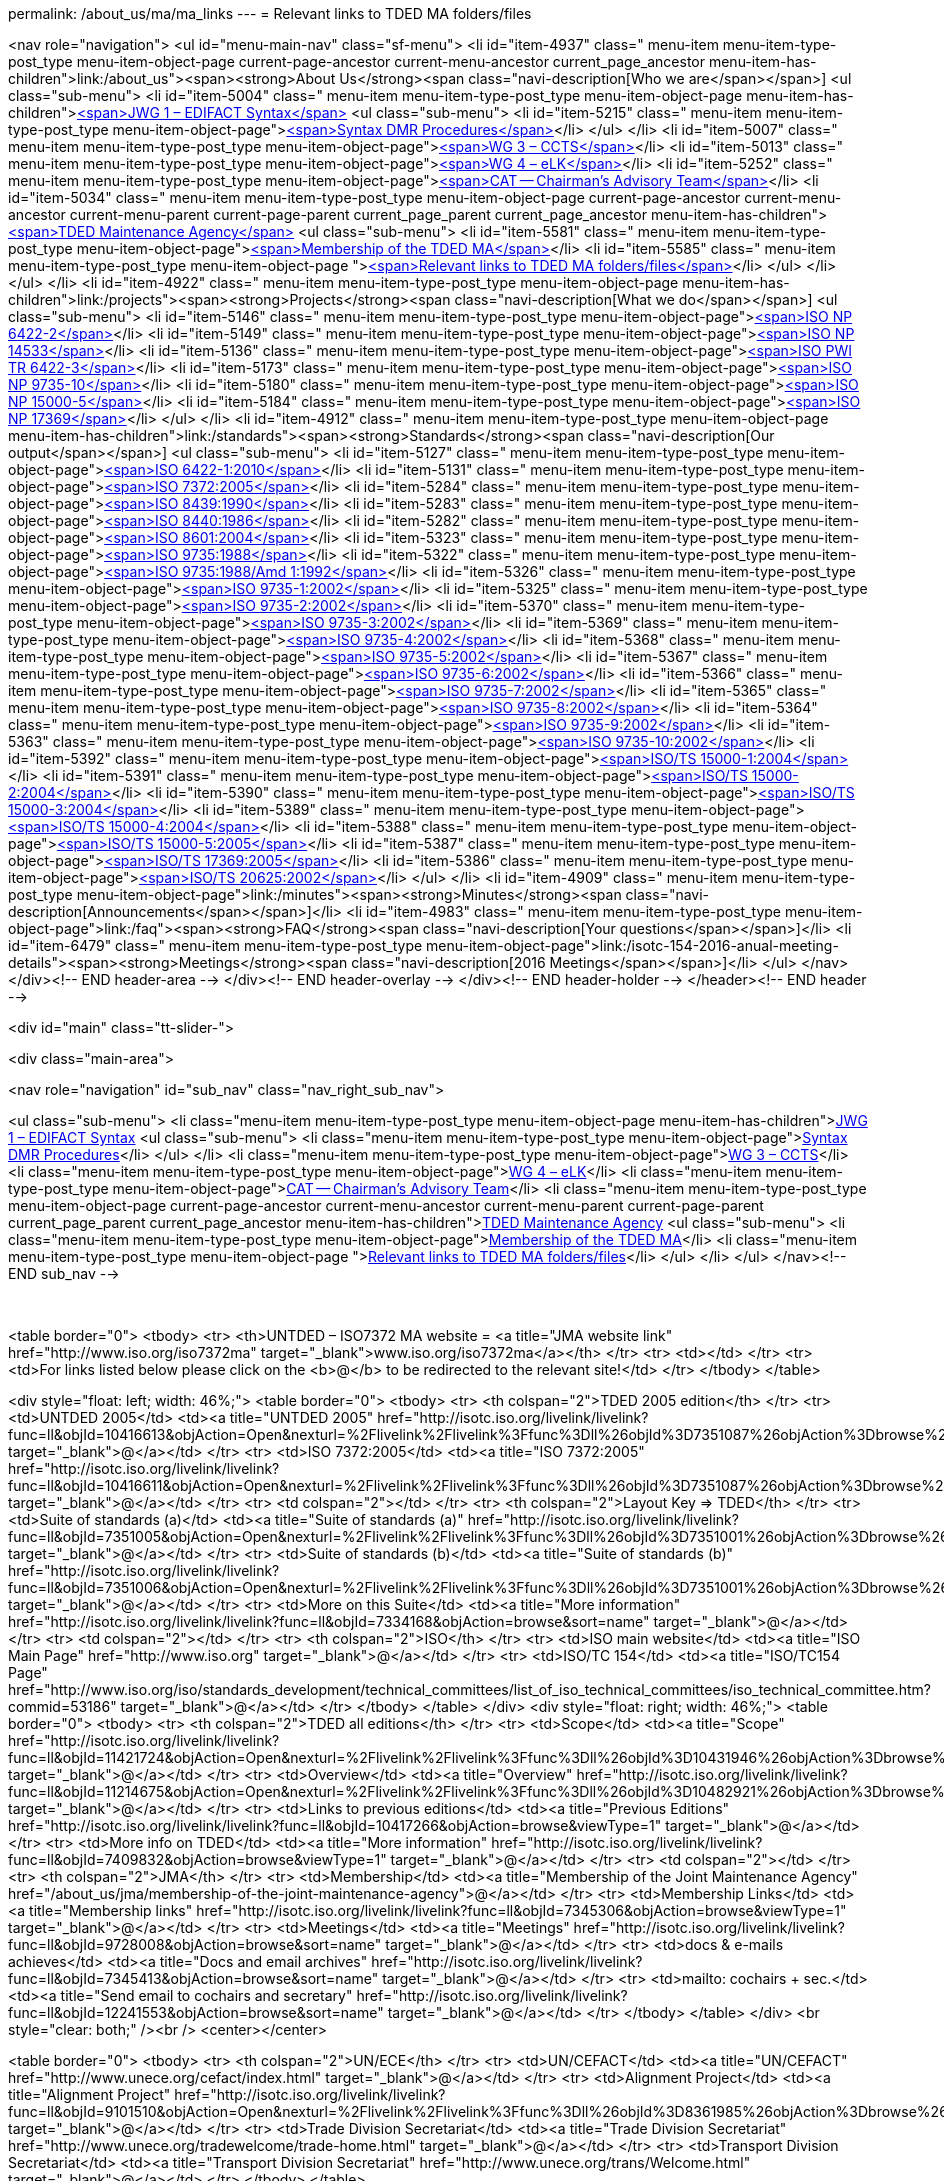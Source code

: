 permalink: /about_us/ma/ma_links
---
= Relevant links to TDED MA folders/files





<nav role="navigation">
<ul id="menu-main-nav" class="sf-menu">
<li id="item-4937"  class=" menu-item menu-item-type-post_type menu-item-object-page current-page-ancestor current-menu-ancestor current_page_ancestor menu-item-has-children">link:/about_us"><span><strong>About Us</strong><span class="navi-description[Who we are</span></span>]
<ul class="sub-menu">
	<li id="item-5004"  class=" menu-item menu-item-type-post_type menu-item-object-page menu-item-has-children">link:/about_us/jwg1[<span>JWG 1 – EDIFACT Syntax</span>]
	<ul class="sub-menu">
		<li id="item-5215"  class=" menu-item menu-item-type-post_type menu-item-object-page">link:/about_us/jwg1/sdmr[<span>Syntax DMR Procedures</span>]</li>
	</ul>
</li>
	<li id="item-5007"  class=" menu-item menu-item-type-post_type menu-item-object-page">link:/about_us/wg3[<span>WG 3 – CCTS</span>]</li>
	<li id="item-5013"  class=" menu-item menu-item-type-post_type menu-item-object-page">link:/about_us/wg4[<span>WG 4 – eLK</span>]</li>
	<li id="item-5252"  class=" menu-item menu-item-type-post_type menu-item-object-page">link:/about_us/cat[<span>CAT -- Chairman's Advisory Team</span>]</li>
	<li id="item-5034"  class=" menu-item menu-item-type-post_type menu-item-object-page current-page-ancestor current-menu-ancestor current-menu-parent current-page-parent current_page_parent current_page_ancestor menu-item-has-children">link:/about_us/ma[<span>TDED Maintenance Agency</span>]
	<ul class="sub-menu">
		<li id="item-5581"  class=" menu-item menu-item-type-post_type menu-item-object-page">link:/about_us/ma/membership-of-the-tded-maintenance-agency[<span>Membership of the TDED MA</span>]</li>
		<li id="item-5585"  class=" menu-item menu-item-type-post_type menu-item-object-page ">link:/about_us/ma/ma_links[<span>Relevant links to TDED MA folders/files</span>]</li>
	</ul>
</li>
</ul>
</li>
<li id="item-4922"  class=" menu-item menu-item-type-post_type menu-item-object-page menu-item-has-children">link:/projects"><span><strong>Projects</strong><span class="navi-description[What we do</span></span>]
<ul class="sub-menu">
	<li id="item-5146"  class=" menu-item menu-item-type-post_type menu-item-object-page">link:/projects/iso-np-6422-2[<span>ISO NP 6422-2</span>]</li>
	<li id="item-5149"  class=" menu-item menu-item-type-post_type menu-item-object-page">link:/projects/iso-np-14533[<span>ISO NP 14533</span>]</li>
	<li id="item-5136"  class=" menu-item menu-item-type-post_type menu-item-object-page">link:/projects/iso-pwi-tr-6422-3[<span>ISO PWI TR 6422-3</span>]</li>
	<li id="item-5173"  class=" menu-item menu-item-type-post_type menu-item-object-page">link:/projects/iso-np-9735-10[<span>ISO NP 9735-10</span>]</li>
	<li id="item-5180"  class=" menu-item menu-item-type-post_type menu-item-object-page">link:/projects/iso-np-15000-5[<span>ISO NP 15000-5</span>]</li>
	<li id="item-5184"  class=" menu-item menu-item-type-post_type menu-item-object-page">link:/projects/iso-np-17369[<span>ISO NP 17369</span>]</li>
</ul>
</li>
<li id="item-4912"  class=" menu-item menu-item-type-post_type menu-item-object-page menu-item-has-children">link:/standards"><span><strong>Standards</strong><span class="navi-description[Our output</span></span>]
<ul class="sub-menu">
	<li id="item-5127"  class=" menu-item menu-item-type-post_type menu-item-object-page">link:/standards/iso-6422-12010[<span>ISO 6422-1:2010</span>]</li>
	<li id="item-5131"  class=" menu-item menu-item-type-post_type menu-item-object-page">link:/standards/iso-73722005[<span>ISO 7372:2005</span>]</li>
	<li id="item-5284"  class=" menu-item menu-item-type-post_type menu-item-object-page">link:/standards/iso-84391990[<span>ISO 8439:1990</span>]</li>
	<li id="item-5283"  class=" menu-item menu-item-type-post_type menu-item-object-page">link:/standards/iso-84401986[<span>ISO 8440:1986</span>]</li>
	<li id="item-5282"  class=" menu-item menu-item-type-post_type menu-item-object-page">link:/standards/iso-86012004[<span>ISO 8601:2004</span>]</li>
	<li id="item-5323"  class=" menu-item menu-item-type-post_type menu-item-object-page">link:/standards/iso-97351988[<span>ISO 9735:1988</span>]</li>
	<li id="item-5322"  class=" menu-item menu-item-type-post_type menu-item-object-page">link:/standards/iso-97351988amd-11992[<span>ISO 9735:1988/Amd 1:1992</span>]</li>
	<li id="item-5326"  class=" menu-item menu-item-type-post_type menu-item-object-page">link:/standards/iso-9735-12002[<span>ISO 9735-1:2002</span>]</li>
	<li id="item-5325"  class=" menu-item menu-item-type-post_type menu-item-object-page">link:/standards/iso-9735-22002[<span>ISO 9735-2:2002</span>]</li>
	<li id="item-5370"  class=" menu-item menu-item-type-post_type menu-item-object-page">link:/standards/iso-9735-32002[<span>ISO 9735-3:2002</span>]</li>
	<li id="item-5369"  class=" menu-item menu-item-type-post_type menu-item-object-page">link:/standards/iso-9735-42002[<span>ISO 9735-4:2002</span>]</li>
	<li id="item-5368"  class=" menu-item menu-item-type-post_type menu-item-object-page">link:/standards/iso-9735-52002[<span>ISO 9735-5:2002</span>]</li>
	<li id="item-5367"  class=" menu-item menu-item-type-post_type menu-item-object-page">link:/standards/iso-9735-62002[<span>ISO 9735-6:2002</span>]</li>
	<li id="item-5366"  class=" menu-item menu-item-type-post_type menu-item-object-page">link:/standards/iso-9735-72002[<span>ISO 9735-7:2002</span>]</li>
	<li id="item-5365"  class=" menu-item menu-item-type-post_type menu-item-object-page">link:/standards/iso-9735-82002[<span>ISO 9735-8:2002</span>]</li>
	<li id="item-5364"  class=" menu-item menu-item-type-post_type menu-item-object-page">link:/standards/iso-9735-92002[<span>ISO 9735-9:2002</span>]</li>
	<li id="item-5363"  class=" menu-item menu-item-type-post_type menu-item-object-page">link:/standards/iso-9735-102002[<span>ISO 9735-10:2002</span>]</li>
	<li id="item-5392"  class=" menu-item menu-item-type-post_type menu-item-object-page">link:/standards/isots-15000-12004[<span>ISO/TS 15000-1:2004</span>]</li>
	<li id="item-5391"  class=" menu-item menu-item-type-post_type menu-item-object-page">link:/standards/isots-15000-22004[<span>ISO/TS 15000-2:2004</span>]</li>
	<li id="item-5390"  class=" menu-item menu-item-type-post_type menu-item-object-page">link:/standards/isots-15000-32004[<span>ISO/TS 15000-3:2004</span>]</li>
	<li id="item-5389"  class=" menu-item menu-item-type-post_type menu-item-object-page">link:/standards/isots-15000-42004[<span>ISO/TS 15000-4:2004</span>]</li>
	<li id="item-5388"  class=" menu-item menu-item-type-post_type menu-item-object-page">link:/standards/isots-15000-52005[<span>ISO/TS 15000-5:2005</span>]</li>
	<li id="item-5387"  class=" menu-item menu-item-type-post_type menu-item-object-page">link:/standards/isots-173692005[<span>ISO/TS 17369:2005</span>]</li>
	<li id="item-5386"  class=" menu-item menu-item-type-post_type menu-item-object-page">link:/standards/isots-206252002[<span>ISO/TS 20625:2002</span>]</li>
</ul>
</li>
<li id="item-4909"  class=" menu-item menu-item-type-post_type menu-item-object-page">link:/minutes"><span><strong>Minutes</strong><span class="navi-description[Announcements</span></span>]</li>
<li id="item-4983"  class=" menu-item menu-item-type-post_type menu-item-object-page">link:/faq"><span><strong>FAQ</strong><span class="navi-description[Your questions</span></span>]</li>
<li id="item-6479"  class=" menu-item menu-item-type-post_type menu-item-object-page">link:/isotc-154-2016-anual-meeting-details"><span><strong>Meetings</strong><span class="navi-description[2016 Meetings</span></span>]</li>
</ul>
</nav>
</div><!-- END header-area -->
</div><!-- END header-overlay -->
</div><!-- END header-holder -->
</header><!-- END header -->


<div id="main" class="tt-slider-">


<div class="main-area">

<nav role="navigation" id="sub_nav" class="nav_right_sub_nav">
	
<ul class="sub-menu">
	<li class="menu-item menu-item-type-post_type menu-item-object-page menu-item-has-children">link:/about_us/jwg1[JWG 1 – EDIFACT Syntax]
	<ul class="sub-menu">
		<li class="menu-item menu-item-type-post_type menu-item-object-page">link:/about_us/jwg1/sdmr[Syntax DMR Procedures]</li>
	</ul>
</li>
	<li class="menu-item menu-item-type-post_type menu-item-object-page">link:/about_us/wg3[WG 3 – CCTS]</li>
	<li class="menu-item menu-item-type-post_type menu-item-object-page">link:/about_us/wg4[WG 4 – eLK]</li>
	<li class="menu-item menu-item-type-post_type menu-item-object-page">link:/about_us/cat[CAT -- Chairman's Advisory Team]</li>
	<li class="menu-item menu-item-type-post_type menu-item-object-page current-page-ancestor current-menu-ancestor current-menu-parent current-page-parent current_page_parent current_page_ancestor menu-item-has-children">link:/about_us/ma[TDED Maintenance Agency]
	<ul class="sub-menu">
		<li class="menu-item menu-item-type-post_type menu-item-object-page">link:/about_us/ma/membership-of-the-tded-maintenance-agency[Membership of the TDED MA]</li>
		<li class="menu-item menu-item-type-post_type menu-item-object-page ">link:/about_us/ma/ma_links[Relevant links to TDED MA folders/files]</li>
	</ul>
</li>
</ul>
</nav><!-- END sub_nav -->


&nbsp;

<table border="0">
<tbody>
<tr>
<th>UNTDED – ISO7372 MA website = <a title="JMA website link" href="http://www.iso.org/iso7372ma" target="_blank">www.iso.org/iso7372ma</a></th>
</tr>
<tr>
<td></td>
</tr>
<tr>
<td>For links listed below please click on the <b>@</b> to be redirected to the relevant site!</td>
</tr>
</tbody>
</table>
&nbsp;

<div style="float: left; width: 46%;">
<table border="0">
<tbody>
<tr>
<th colspan="2">TDED 2005 edition</th>
</tr>
<tr>
<td>UNTDED 2005</td>
<td><a title="UNTDED 2005" href="http://isotc.iso.org/livelink/livelink?func=ll&amp;objId=10416613&amp;objAction=Open&amp;nexturl=%2Flivelink%2Flivelink%3Ffunc%3Dll%26objId%3D7351087%26objAction%3Dbrowse%26viewType%3D1" target="_blank">@</a></td>
</tr>
<tr>
<td>ISO 7372:2005</td>
<td><a title="ISO 7372:2005" href="http://isotc.iso.org/livelink/livelink?func=ll&amp;objId=10416611&amp;objAction=Open&amp;nexturl=%2Flivelink%2Flivelink%3Ffunc%3Dll%26objId%3D7351087%26objAction%3Dbrowse%26viewType%3D1" target="_blank">@</a></td>
</tr>
<tr>
<td colspan="2"></td>
</tr>
<tr>
<th colspan="2">Layout Key =&gt; TDED</th>
</tr>
<tr>
<td>Suite of standards (a)</td>
<td><a title="Suite of standards (a)" href="http://isotc.iso.org/livelink/livelink?func=ll&amp;objId=7351005&amp;objAction=Open&amp;nexturl=%2Flivelink%2Flivelink%3Ffunc%3Dll%26objId%3D7351001%26objAction%3Dbrowse%26sort%3Dname" target="_blank">@</a></td>
</tr>
<tr>
<td>Suite of standards (b)</td>
<td><a title="Suite of standards (b)" href="http://isotc.iso.org/livelink/livelink?func=ll&amp;objId=7351006&amp;objAction=Open&amp;nexturl=%2Flivelink%2Flivelink%3Ffunc%3Dll%26objId%3D7351001%26objAction%3Dbrowse%26sort%3Dname" target="_blank">@</a></td>
</tr>
<tr>
<td>More on this Suite</td>
<td><a title="More information" href="http://isotc.iso.org/livelink/livelink?func=ll&amp;objId=7334168&amp;objAction=browse&amp;sort=name" target="_blank">@</a></td>
</tr>
<tr>
<td colspan="2"></td>
</tr>
<tr>
<th colspan="2">ISO</th>
</tr>
<tr>
<td>ISO main website</td>
<td><a title="ISO Main Page" href="http://www.iso.org" target="_blank">@</a></td>
</tr>
<tr>
<td>ISO/TC 154</td>
<td><a title="ISO/TC154 Page" href="http://www.iso.org/iso/standards_development/technical_committees/list_of_iso_technical_committees/iso_technical_committee.htm?commid=53186" target="_blank">@</a></td>
</tr>
</tbody>
</table>
</div>
<div style="float: right; width: 46%;">
<table border="0">
<tbody>
<tr>
<th colspan="2">TDED all editions</th>
</tr>
<tr>
<td>Scope</td>
<td><a title="Scope" href="http://isotc.iso.org/livelink/livelink?func=ll&amp;objId=11421724&amp;objAction=Open&amp;nexturl=%2Flivelink%2Flivelink%3Ffunc%3Dll%26objId%3D10431946%26objAction%3Dbrowse%26viewType%3D1" target="_blank">@</a></td>
</tr>
<tr>
<td>Overview</td>
<td><a title="Overview" href="http://isotc.iso.org/livelink/livelink?func=ll&amp;objId=11214675&amp;objAction=Open&amp;nexturl=%2Flivelink%2Flivelink%3Ffunc%3Dll%26objId%3D10482921%26objAction%3Dbrowse%26sort%3Dname" target="_blank">@</a></td>
</tr>
<tr>
<td>Links to previous editions</td>
<td><a title="Previous Editions" href="http://isotc.iso.org/livelink/livelink?func=ll&amp;objId=10417266&amp;objAction=browse&amp;viewType=1" target="_blank">@</a></td>
</tr>
<tr>
<td>More info on TDED</td>
<td><a title="More information" href="http://isotc.iso.org/livelink/livelink?func=ll&amp;objId=7409832&amp;objAction=browse&amp;viewType=1" target="_blank">@</a></td>
</tr>
<tr>
<td colspan="2"></td>
</tr>
<tr>
<th colspan="2">JMA</th>
</tr>
<tr>
<td>Membership</td>
<td><a title="Membership of the Joint Maintenance Agency" href="/about_us/jma/membership-of-the-joint-maintenance-agency">@</a></td>
</tr>
<tr>
<td>Membership Links</td>
<td><a title="Membership links" href="http://isotc.iso.org/livelink/livelink?func=ll&amp;objId=7345306&amp;objAction=browse&amp;viewType=1" target="_blank">@</a></td>
</tr>
<tr>
<td>Meetings</td>
<td><a title="Meetings" href="http://isotc.iso.org/livelink/livelink?func=ll&amp;objId=9728008&amp;objAction=browse&amp;sort=name" target="_blank">@</a></td>
</tr>
<tr>
<td>docs &amp; e-mails achieves</td>
<td><a title="Docs and email archives" href="http://isotc.iso.org/livelink/livelink?func=ll&amp;objId=7345413&amp;objAction=browse&amp;sort=name" target="_blank">@</a></td>
</tr>
<tr>
<td>mailto: cochairs + sec.</td>
<td><a title="Send email to cochairs and secretary" href="http://isotc.iso.org/livelink/livelink?func=ll&amp;objId=12241553&amp;objAction=browse&amp;sort=name" target="_blank">@</a></td>
</tr>
</tbody>
</table>
</div>
<br style="clear: both;" /><br />
<center></center>

<table border="0">
<tbody>
<tr>
<th colspan="2">UN/ECE</th>
</tr>
<tr>
<td>UN/CEFACT</td>
<td><a title="UN/CEFACT" href="http://www.unece.org/cefact/index.html" target="_blank">@</a></td>
</tr>
<tr>
<td>Alignment Project</td>
<td><a title="Alignment Project" href="http://isotc.iso.org/livelink/livelink?func=ll&amp;objId=9101510&amp;objAction=Open&amp;nexturl=%2Flivelink%2Flivelink%3Ffunc%3Dll%26objId%3D8361985%26objAction%3Dbrowse%26viewType%3D1" target="_blank">@</a></td>
</tr>
<tr>
<td>Trade Division Secretariat</td>
<td><a title="Trade Division Secretariat" href="http://www.unece.org/tradewelcome/trade-home.html" target="_blank">@</a></td>
</tr>
<tr>
<td>Transport Division Secretariat</td>
<td><a title="Transport Division Secretariat" href="http://www.unece.org/trans/Welcome.html" target="_blank">@</a></td>
</tr>
</tbody>
</table>
&nbsp;

